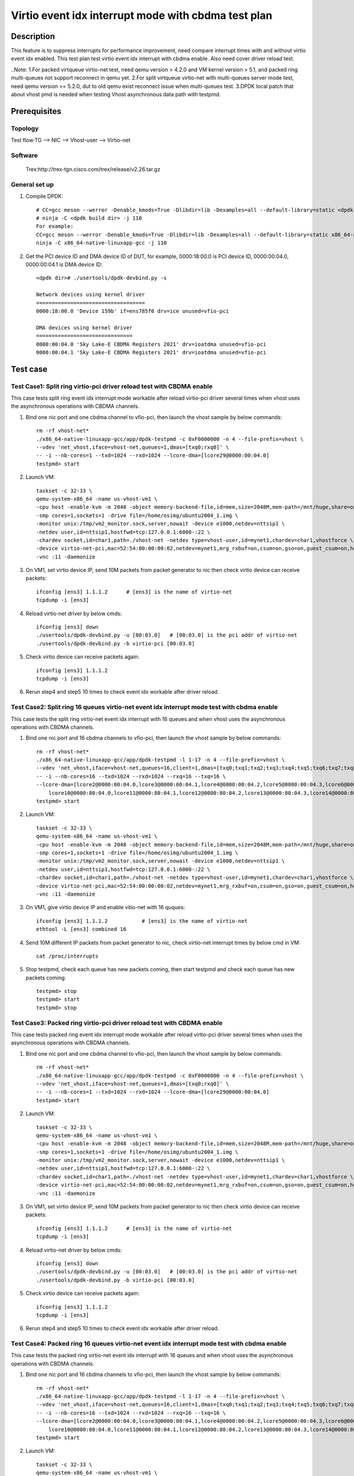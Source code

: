 .. SPDX-License-Identifier: BSD-3-Clause
   Copyright(c) 2022 Intel Corporation

====================================================
Virtio event idx interrupt mode with cbdma test plan
====================================================

Description
===========

This feature is to suppress interrupts for performance improvement, need compare
interrupt times with and without virtio event idx enabled. This test plan test
virtio event idx interrupt with cbdma enable. Also need cover driver reload test.

..Note:
1.For packed virtqueue virtio-net test, need qemu version > 4.2.0 and VM kernel version > 5.1, and packed ring multi-queues not support reconnect in qemu yet.
2.For split virtqueue virtio-net with multi-queues server mode test, need qemu version >= 5.2.0, dut to old qemu exist reconnect issue when multi-queues test.
3.DPDK local patch that about vhost pmd is needed when testing Vhost asynchronous data path with testpmd.

Prerequisites
=============
Topology
--------
Test flow:TG --> NIC --> Vhost-user --> Virtio-net

Software
--------
    Trex:http://trex-tgn.cisco.com/trex/release/v2.26.tar.gz

General set up
--------------
1. Compile DPDK::

    # CC=gcc meson --werror -Denable_kmods=True -Dlibdir=lib -Dexamples=all --default-library=static <dpdk build dir>
    # ninja -C <dpdk build dir> -j 110
    For example:
    CC=gcc meson --werror -Denable_kmods=True -Dlibdir=lib -Dexamples=all --default-library=static x86_64-native-linuxapp-gcc
    ninja -C x86_64-native-linuxapp-gcc -j 110

2. Get the PCI device ID and DMA device ID of DUT, for example, 0000:18:00.0 is PCI device ID, 0000:00:04.0, 0000:00:04.1 is DMA device ID::

    <dpdk dir># ./usertools/dpdk-devbind.py -s

    Network devices using kernel driver
    ===================================
    0000:18:00.0 'Device 159b' if=ens785f0 drv=ice unused=vfio-pci

    DMA devices using kernel driver
    ===============================
    0000:00:04.0 'Sky Lake-E CBDMA Registers 2021' drv=ioatdma unused=vfio-pci
    0000:00:04.1 'Sky Lake-E CBDMA Registers 2021' drv=ioatdma unused=vfio-pci

Test case
=========

Test Case1: Split ring virtio-pci driver reload test with CBDMA enable
----------------------------------------------------------------------
This case tests split ring event idx interrupt mode workable after reload virtio-pci driver several times when vhost uses the asynchronous operations with CBDMA channels.

1. Bind one nic port and one cbdma channel to vfio-pci, then launch the vhost sample by below commands::

    rm -rf vhost-net*
    ./x86_64-native-linuxapp-gcc/app/dpdk-testpmd -c 0xF0000000 -n 4 --file-prefix=vhost \
    --vdev 'net_vhost,iface=vhost-net,queues=1,dmas=[txq0;rxq0]' \
    -- -i --nb-cores=1 --txd=1024 --rxd=1024 --lcore-dma=[lcore29@0000:00:04.0]
    testpmd> start

2. Launch VM::

	taskset -c 32-33 \
	qemu-system-x86_64 -name us-vhost-vm1 \
	-cpu host -enable-kvm -m 2048 -object memory-backend-file,id=mem,size=2048M,mem-path=/mnt/huge,share=on -numa node,memdev=mem -mem-prealloc \
	-smp cores=1,sockets=1 -drive file=/home/osimg/ubuntu2004_1.img \
	-monitor unix:/tmp/vm2_monitor.sock,server,nowait -device e1000,netdev=nttsip1 \
	-netdev user,id=nttsip1,hostfwd=tcp:127.0.0.1:6000-:22 \
	-chardev socket,id=char1,path=./vhost-net -netdev type=vhost-user,id=mynet1,chardev=char1,vhostforce \
	-device virtio-net-pci,mac=52:54:00:00:00:02,netdev=mynet1,mrg_rxbuf=on,csum=on,gso=on,guest_csum=on,host_tso4=on,guest_tso4=on,guest_ecn=on  \
	-vnc :11 -daemonize

3. On VM1, set virtio device IP, send 10M packets from packet generator to nic then check virtio device can receive packets::

    ifconfig [ens3] 1.1.1.2      # [ens3] is the name of virtio-net
    tcpdump -i [ens3]

4. Reload virtio-net driver by below cmds::

    ifconfig [ens3] down
    ./usertools/dpdk-devbind.py -u [00:03.0]   # [00:03.0] is the pci addr of virtio-net
    ./usertools/dpdk-devbind.py -b virtio-pci [00:03.0]

5. Check virtio device can receive packets again::

    ifconfig [ens3] 1.1.1.2
    tcpdump -i [ens3]

6. Rerun step4 and step5 10 times to check event idx workable after driver reload.

Test Case2: Split ring 16 queues virtio-net event idx interrupt mode test with cbdma enable
-------------------------------------------------------------------------------------------
This case tests the split ring virtio-net event idx interrupt with 16 queues and when vhost uses the asynchronous operations with CBDMA channels.

1. Bind one nic port and 16 cbdma channels to vfio-pci, then launch the vhost sample by below commands::

    rm -rf vhost-net*
    ./x86_64-native-linuxapp-gcc/app/dpdk-testpmd -l 1-17 -n 4 --file-prefix=vhost \
    --vdev 'net_vhost,iface=vhost-net,queues=16,client=1,dmas=[txq0;txq1;txq2;txq3;txq4;txq5;txq6;txq7;txq8;txq9;txq10;txq11;txq12;txq13;txq14;txq15;rxq0;rxq1;rxq2;rxq3;rxq4;rxq5;rxq6;rxq7;rxq8;rxq9;rxq10;rxq11;rxq12;rxq13;rxq14;rxq15]' \
    -- -i --nb-cores=16 --txd=1024 --rxd=1024 --rxq=16 --txq=16 \
    --lcore-dma=[lcore2@0000:00:04.0,lcore3@0000:00:04.1,lcore4@0000:00:04.2,lcore5@0000:00:04.3,lcore6@0000:00:04.4,lcore7@0000:00:04.5,lcore8@0000:00:04.6,lcore9@0000:00:04.7,\
	lcore10@0000:80:04.0,lcore11@0000:80:04.1,lcore12@0000:80:04.2,lcore13@0000:80:04.3,lcore14@0000:80:04.4,lcore15@0000:80:04.5,lcore16@0000:80:04.6,lcore17@0000:80:04.7]
    testpmd> start

2. Launch VM::

	taskset -c 32-33 \
	qemu-system-x86_64 -name us-vhost-vm1 \
	-cpu host -enable-kvm -m 2048 -object memory-backend-file,id=mem,size=2048M,mem-path=/mnt/huge,share=on -numa node,memdev=mem -mem-prealloc \
	-smp cores=1,sockets=1 -drive file=/home/osimg/ubuntu2004_1.img \
	-monitor unix:/tmp/vm2_monitor.sock,server,nowait -device e1000,netdev=nttsip1 \
	-netdev user,id=nttsip1,hostfwd=tcp:127.0.0.1:6000-:22 \
	-chardev socket,id=char1,path=./vhost-net -netdev type=vhost-user,id=mynet1,chardev=char1,vhostforce \
	-device virtio-net-pci,mac=52:54:00:00:00:02,netdev=mynet1,mrg_rxbuf=on,csum=on,gso=on,guest_csum=on,host_tso4=on,guest_tso4=on,guest_ecn=on  \
	-vnc :11 -daemonize

3. On VM1, give virtio device IP and enable vitio-net with 16 quques::

    ifconfig [ens3] 1.1.1.2           # [ens3] is the name of virtio-net
    ethtool -L [ens3] combined 16

4. Send 10M different IP packets from packet generator to nic, check virtio-net interrupt times by below cmd in VM::

    cat /proc/interrupts

5. Stop testpmd, check each queue has new packets coming, then start testpmd and check each queue has new packets coming::

    testpmd> stop
    testpmd> start
    testpmd> stop

Test Case3: Packed ring virtio-pci driver reload test with CBDMA enable
-----------------------------------------------------------------------
This case tests packed ring event idx interrupt mode workable after reload virtio-pci driver several times when uses the asynchronous operations with CBDMA channels.

1. Bind one nic port and one cbdma channel to vfio-pci, then launch the vhost sample by below commands::

    rm -rf vhost-net*
    ./x86_64-native-linuxapp-gcc/app/dpdk-testpmd -c 0xF0000000 -n 4 --file-prefix=vhost \
    --vdev 'net_vhost,iface=vhost-net,queues=1,dmas=[txq0;rxq0]' \
    -- -i --nb-cores=1 --txd=1024 --rxd=1024 --lcore-dma=[lcore29@0000:00:04.0]
    testpmd> start

2. Launch VM::

	taskset -c 32-33 \
	qemu-system-x86_64 -name us-vhost-vm1 \
	-cpu host -enable-kvm -m 2048 -object memory-backend-file,id=mem,size=2048M,mem-path=/mnt/huge,share=on -numa node,memdev=mem -mem-prealloc \
	-smp cores=1,sockets=1 -drive file=/home/osimg/ubuntu2004_1.img \
	-monitor unix:/tmp/vm2_monitor.sock,server,nowait -device e1000,netdev=nttsip1 \
	-netdev user,id=nttsip1,hostfwd=tcp:127.0.0.1:6000-:22 \
	-chardev socket,id=char1,path=./vhost-net -netdev type=vhost-user,id=mynet1,chardev=char1,vhostforce \
	-device virtio-net-pci,mac=52:54:00:00:00:02,netdev=mynet1,mrg_rxbuf=on,csum=on,gso=on,guest_csum=on,host_tso4=on,guest_tso4=on,guest_ecn=on  \
	-vnc :11 -daemonize

3. On VM1, set virtio device IP, send 10M packets from packet generator to nic then check virtio device can receive packets::

    ifconfig [ens3] 1.1.1.2      # [ens3] is the name of virtio-net
    tcpdump -i [ens3]

4. Reload virtio-net driver by below cmds::

    ifconfig [ens3] down
    ./usertools/dpdk-devbind.py -u [00:03.0]   # [00:03.0] is the pci addr of virtio-net
    ./usertools/dpdk-devbind.py -b virtio-pci [00:03.0]

5. Check virtio device can receive packets again::

    ifconfig [ens3] 1.1.1.2
    tcpdump -i [ens3]

6. Rerun step4 and step5 10 times to check event idx workable after driver reload.

Test Case4: Packed ring 16 queues virtio-net event idx interrupt mode test with cbdma enable
--------------------------------------------------------------------------------------------
This case tests the packed ring virtio-net event idx interrupt with 16 queues and when vhost uses the asynchronous operations with CBDMA channels.

1. Bind one nic port and 16 cbdma channels to vfio-pci, then launch the vhost sample by below commands::

    rm -rf vhost-net*
    ./x86_64-native-linuxapp-gcc/app/dpdk-testpmd -l 1-17 -n 4 --file-prefix=vhost \
    --vdev 'net_vhost,iface=vhost-net,queues=16,client=1,dmas=[txq0;txq1;txq2;txq3;txq4;txq5;txq6;txq7;txq8;txq9;txq10;txq11;txq12;txq13;txq14;txq15;rxq0;rxq1;rxq2;rxq3;rxq4;rxq5;rxq6;rxq7;rxq8;rxq9;rxq10;rxq11;rxq12;rxq13;rxq14;rxq15]' \
    -- -i --nb-cores=16 --txd=1024 --rxd=1024 --rxq=16 --txq=16 \
    --lcore-dma=[lcore2@0000:00:04.0,lcore3@0000:00:04.1,lcore4@0000:00:04.2,lcore5@0000:00:04.3,lcore6@0000:00:04.4,lcore7@0000:00:04.5,lcore8@0000:00:04.6,lcore9@0000:00:04.7,\
	lcore10@0000:80:04.0,lcore11@0000:80:04.1,lcore12@0000:80:04.2,lcore13@0000:80:04.3,lcore14@0000:80:04.4,lcore15@0000:80:04.5,lcore15@0000:80:04.6,lcore15@0000:80:04.7]
    testpmd> start

2. Launch VM::

	taskset -c 32-33 \
	qemu-system-x86_64 -name us-vhost-vm1 \
	-cpu host -enable-kvm -m 2048 -object memory-backend-file,id=mem,size=2048M,mem-path=/mnt/huge,share=on -numa node,memdev=mem -mem-prealloc \
	-smp cores=1,sockets=1 -drive file=/home/osimg/ubuntu2004_1.img \
	-monitor unix:/tmp/vm2_monitor.sock,server,nowait -device e1000,netdev=nttsip1 \
	-netdev user,id=nttsip1,hostfwd=tcp:127.0.0.1:6000-:22 \
	-chardev socket,id=char1,path=./vhost-net -netdev type=vhost-user,id=mynet1,chardev=char1,vhostforce \
	-device virtio-net-pci,mac=52:54:00:00:00:02,netdev=mynet1,mrg_rxbuf=on,csum=on,gso=on,guest_csum=on,host_tso4=on,guest_tso4=on,guest_ecn=on  \
	-vnc :11 -daemonize

3. On VM1, configure virtio device IP and enable vitio-net with 16 quques::

    ifconfig [ens3] 1.1.1.2           # [ens3] is the name of virtio-net
    ethtool -L [ens3] combined 16

4. Send 10M different IP packets from packet generator to nic, check virtio-net interrupt times by below cmd in VM::

    cat /proc/interrupts

5. Stop testpmd, check each queue has new packets coming, then start testpmd and check each queue has new packets coming::

    testpmd> stop
    testpmd> start
    testpmd> stop

